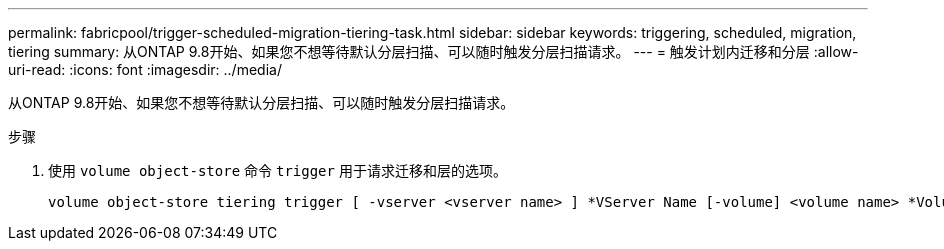---
permalink: fabricpool/trigger-scheduled-migration-tiering-task.html 
sidebar: sidebar 
keywords: triggering, scheduled, migration, tiering 
summary: 从ONTAP 9.8开始、如果您不想等待默认分层扫描、可以随时触发分层扫描请求。 
---
= 触发计划内迁移和分层
:allow-uri-read: 
:icons: font
:imagesdir: ../media/


[role="lead"]
从ONTAP 9.8开始、如果您不想等待默认分层扫描、可以随时触发分层扫描请求。

.步骤
. 使用 `volume object-store` 命令 `trigger` 用于请求迁移和层的选项。
+
[listing]
----
volume object-store tiering trigger [ -vserver <vserver name> ] *VServer Name [-volume] <volume name> *Volume Name
----

